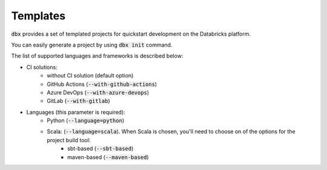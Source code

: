 Templates
=========

:code:`dbx` provides a set of templated projects for quickstart development on the Databricks platform.

You can easily generate a project by using :code:`dbx init` command.

The list of supported languages and frameworks is described below:

* CI solutions:
    * without CI solution (default option)
    * GitHub Actions (:code:`--with-github-actions`)
    * Azure DevOps (:code:`--with-azure-devops`)
    * GitLab    (:code:`--with-gitlab`)
* Languages (this parameter is required):
    * Python (:code:`--language=python`)
    * Scala: (:code:`--language=scala`). When Scala is chosen, you'll need to choose on of the options for the project build tool:
        * sbt-based (:code:`--sbt-based`)
        * maven-based (:code:`--maven-based`)


